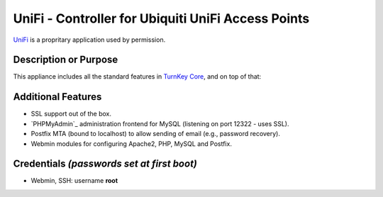 UniFi - Controller for Ubiquiti UniFi Access Points
===================================================

`UniFi`_ is a propritary application used by permission.

Description or Purpose
----------------------
.. Briefly describe what the appliance does 

This appliance includes all the standard features in `TurnKey Core`_,
and on top of that:

Additional Features
-------------------
.. Add or remove additional features from the list below

- SSL support out of the box.
- `PHPMyAdmin`_ administration frontend for MySQL (listening on port
  12322 - uses SSL).
- Postfix MTA (bound to localhost) to allow sending of email (e.g.,
  password recovery).
- Webmin modules for configuring Apache2, PHP, MySQL and Postfix.

Credentials *(passwords set at first boot)*
-------------------------------------------

-  Webmin, SSH: username **root**

.. Edit above to remove references to MySQL, phpMyAdmin, etc if not used in your appliance.  Add a line for additional application credentials, if any, set at first boot.

.. _UniFi: https://community.ubnt.com/t5/UniFi-Wireless/bd-p/UniFi
.. _TurnKey Core: http://www.turnkeylinux.org/core
